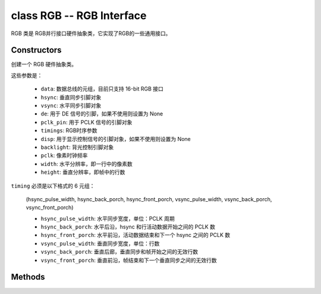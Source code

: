 class RGB -- RGB Interface
===========================

RGB 类是 RGB并行接口硬件抽象类，它实现了RGB的一些通用接口。

Constructors
------------

.. class:: RGB(data: tuple, hsync: Pin, vsync: Pin, de: Pin, pclk_pin: Pin, timings: tuple, disp: Pin=None, backlight: Pin=None, pclk: int=8000000, width: int=480, height: int=480)

    创建一个 RGB 硬件抽象类。

    这些参数是：

        - ``data``: 数据总线的元组，目前只支持 16-bit RGB 接口
        - ``hsync``: 垂直同步引脚对象
        - ``vsync``: 水平同步引脚对象
        - ``de``: 用于 DE 信号的引脚，如果不使用则设置为 None
        - ``pclk_pin``: 用于 PCLK 信号的引脚对象
        - ``timings``: RGB时序参数
        - ``disp``: 用于显示控制信号的引脚对象，如果不使用则设置为 None
        - ``backlight``: 背光控制引脚对象
        - ``pclk``: 像素时钟频率
        - ``width``: 水平分辨率，即一行中的像素数
        - ``height``: 垂直分辨率，即帧中的行数


    ``timing`` 必须是以下格式的 6 元组：

        (hsync_pulse_width, hsync_back_porch, hsync_front_porch, vsync_pulse_width, vsync_back_porch, vsync_front_porch)

        - ``hsync_pulse_width``: 水平同步宽度，单位：PCLK 周期
        - ``hsync_back_porch``: 水平后沿，hsync 和行活动数据开始之间的 PCLK 数
        - ``hsync_front_porch``: 水平前沿，活动数据结束和下一个 hsync 之间的 PCLK 数
        - ``vsync_pulse_width``: 垂直同步宽度，单位：行数
        - ``vsync_back_porch``: 垂直后廊，垂直同步和帧开始之间的无效行数
        - ``vsync_front_porch``: 垂直前沿，帧结束和下一个垂直同步之间的无效行数

Methods
-------

.. method:: RGB.reset()

    重置液晶面板。

.. method:: RGB.init()

    初始化液晶面板。

    .. note::

        在调用此方法之前，请确保 LCD 面板已通过 RGB.reset() 完成重置阶段。

.. method:: RGB.bitmap(x_start, y_start, x_end, y_end, color_data)

    在 LCD 面板上绘制位图。

    参数如下：

    - ``x_start`` - x 轴上的起始索引（包括 x_start）
    - ``y_start`` - y 轴上的起始索引（包括 y_start）
    - ``x_end`` - x 轴上的结束索引（不包括 x_end）
    - ``y_end`` - y 轴上的结束索引（不包括 y_end）
    - ``color_data`` - 将转储到特定窗口范围的 RGB 颜色数据

.. method:: RGB.mirror(mirror_x: bool, mirror_y: bool)

    在特定轴上镜像 LCD 面板。

    参数如下：

    - ``mirror_x`` - 面板是否将围绕 x 轴镜像
    - ``mirror_y`` - 面板是否将围绕 y 轴镜像

    .. note::

        结合RGB.swap_xy()，可以实现屏幕旋转

.. method:: RGB.swap_xy(swap_axes: bool)

    交换 x 和 y 轴。

    - ``swap_axes`` - 是否交换x和y轴

    .. note::

        结合RGB.mirror()，可以实现屏幕旋转

.. method:: RGB.set_gap(x_gap: int, y_gap: int)

    在 x 和 y 轴上设置额外的间隙。

    间隙是液晶面板左侧/顶部与实际显示内容的第一行/列之间的空间（以像素为单位）。

    参数如下：

    - ``x_gap`` - x 轴上的额外间隙，以像素为单位
    - ``y_gap`` - y 轴上的额外间隙，以像素为单位

    .. note::

        在定位或居中小于 LCD 的框架时，设置间隙非常有用。

.. method:: RGB.invert_color(invert_color_data: bool)

    反转颜色（按位反转颜色数据线）

    - ``invert_color_data`` - 是否反转颜色数据

.. method:: RGB.disp_off(off: bool)

    关闭显示器。

    - ``off`` - 是否关闭屏幕

.. method:: RGB.backlight_on()

    打开背光

.. method:: RGB.backlight_off()

    关闭背光

.. method:: RGB.deint()

    去初始化 LCD 面板。
